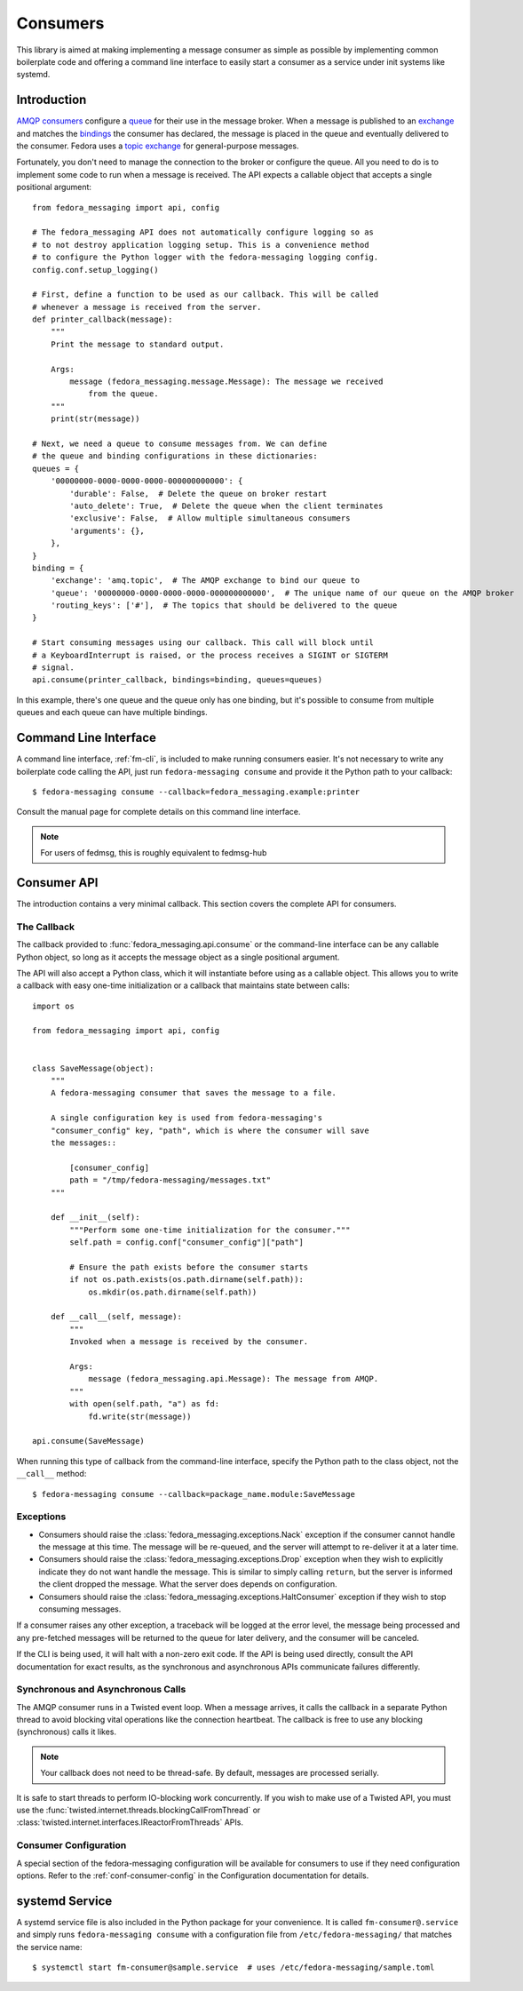 
.. _consumers:

=========
Consumers
=========

This library is aimed at making implementing a message consumer as simple as
possible by implementing common boilerplate code and offering a command line
interface to easily start a consumer as a service under init systems like
systemd.

Introduction
============

`AMQP consumers`_ configure a `queue`_ for their use in the message broker.
When a message is published to an `exchange`_ and matches the `bindings`_ the
consumer has declared, the message is placed in the queue and eventually
delivered to the consumer. Fedora uses a `topic exchange`_ for general-purpose
messages.

Fortunately, you don't need to manage the connection to the broker or configure
the queue. All you need to do is to implement some code to run when a message
is received. The API expects a callable object that accepts a single positional
argument::

    from fedora_messaging import api, config

    # The fedora_messaging API does not automatically configure logging so as
    # to not destroy application logging setup. This is a convenience method
    # to configure the Python logger with the fedora-messaging logging config.
    config.conf.setup_logging()

    # First, define a function to be used as our callback. This will be called
    # whenever a message is received from the server.
    def printer_callback(message):
        """
        Print the message to standard output.

        Args:
            message (fedora_messaging.message.Message): The message we received
                from the queue.
        """
        print(str(message))

    # Next, we need a queue to consume messages from. We can define
    # the queue and binding configurations in these dictionaries:
    queues = {
        '00000000-0000-0000-0000-000000000000': {
            'durable': False,  # Delete the queue on broker restart
            'auto_delete': True,  # Delete the queue when the client terminates
            'exclusive': False,  # Allow multiple simultaneous consumers
            'arguments': {},
        },
    }
    binding = {
        'exchange': 'amq.topic',  # The AMQP exchange to bind our queue to
        'queue': '00000000-0000-0000-0000-000000000000',  # The unique name of our queue on the AMQP broker
        'routing_keys': ['#'],  # The topics that should be delivered to the queue
    }

    # Start consuming messages using our callback. This call will block until
    # a KeyboardInterrupt is raised, or the process receives a SIGINT or SIGTERM
    # signal.
    api.consume(printer_callback, bindings=binding, queues=queues)

In this example, there's one queue and the queue only has one binding, but it's
possible to consume from multiple queues and each queue can have multiple
bindings.


Command Line Interface
======================

A command line interface, :ref:`fm-cli`, is included to make running
consumers easier. It's not necessary to write any boilerplate code calling the
API, just run ``fedora-messaging consume`` and provide it the Python path to
your callback::

    $ fedora-messaging consume --callback=fedora_messaging.example:printer

Consult the manual page for complete details on this command line interface.

.. note:: For users of fedmsg, this is roughly equivalent to fedmsg-hub


Consumer API
============

The introduction contains a very minimal callback. This section covers the
complete API for consumers.

The Callback
------------

The callback provided to :func:`fedora_messaging.api.consume` or the command-line
interface can be any callable Python object, so long as it accepts the message
object as a single positional argument.

The API will also accept a Python class, which it will instantiate before
using as a callable object. This allows you to write a callback with easy
one-time initialization or a callback that maintains state between calls::

    import os

    from fedora_messaging import api, config


    class SaveMessage(object):
        """
        A fedora-messaging consumer that saves the message to a file.

        A single configuration key is used from fedora-messaging's
        "consumer_config" key, "path", which is where the consumer will save
        the messages::

            [consumer_config]
            path = "/tmp/fedora-messaging/messages.txt"
        """

        def __init__(self):
            """Perform some one-time initialization for the consumer."""
            self.path = config.conf["consumer_config"]["path"]

            # Ensure the path exists before the consumer starts
            if not os.path.exists(os.path.dirname(self.path)):
                os.mkdir(os.path.dirname(self.path))

        def __call__(self, message):
            """
            Invoked when a message is received by the consumer.

            Args:
                message (fedora_messaging.api.Message): The message from AMQP.
            """
            with open(self.path, "a") as fd:
                fd.write(str(message))

    api.consume(SaveMessage)

When running this type of callback from the command-line interface, specify
the Python path to the class object, not the ``__call__`` method::

    $ fedora-messaging consume --callback=package_name.module:SaveMessage


Exceptions
----------

* Consumers should raise the :class:`fedora_messaging.exceptions.Nack`
  exception if the consumer cannot handle the message at this time. The message
  will be re-queued, and the server will attempt to re-deliver it at a later
  time.

* Consumers should raise the :class:`fedora_messaging.exceptions.Drop` exception
  when they wish to explicitly indicate they do not want handle the message. This
  is similar to simply calling ``return``, but the server is informed the client
  dropped the message. What the server does depends on configuration.

* Consumers should raise the :class:`fedora_messaging.exceptions.HaltConsumer`
  exception if they wish to stop consuming messages.

If a consumer raises any other exception, a traceback will be logged at the
error level, the message being processed and any pre-fetched messages will be
returned to the queue for later delivery, and the consumer will be canceled.

If the CLI is being used, it will halt with a non-zero exit code. If the API
is being used directly, consult the API documentation for exact results, as
the synchronous and asynchronous APIs communicate failures differently.


Synchronous and Asynchronous Calls
----------------------------------

The AMQP consumer runs in a Twisted event loop. When a message arrives, it
calls the callback in a separate Python thread to avoid blocking vital
operations like the connection heartbeat. The callback is free to use any
blocking (synchronous) calls it likes.

.. note:: Your callback does not need to be thread-safe. By default, messages
          are processed serially.

It is safe to start threads to perform IO-blocking work concurrently. If you
wish to make use of a Twisted API, you must use the
:func:`twisted.internet.threads.blockingCallFromThread` or
:class:`twisted.internet.interfaces.IReactorFromThreads` APIs.


Consumer Configuration
----------------------

A special section of the fedora-messaging configuration will be available for
consumers to use if they need configuration options. Refer to the
:ref:`conf-consumer-config` in the Configuration documentation for details.


systemd Service
===============

A systemd service file is also included in the Python package for your
convenience. It is called ``fm-consumer@.service`` and simply runs
``fedora-messaging consume`` with a configuration file from
``/etc/fedora-messaging/`` that matches the service name::

    $ systemctl start fm-consumer@sample.service  # uses /etc/fedora-messaging/sample.toml


.. _AMQP overview: https://www.rabbitmq.com/tutorials/amqp-concepts.html
.. _RabbitMQ tutorials: https://www.rabbitmq.com/getstarted.html
.. _pika: https://pika.readthedocs.io/
.. _bindings: https://www.rabbitmq.com/tutorials/amqp-concepts.html#bindings
.. _queue: https://www.rabbitmq.com/tutorials/amqp-concepts.html#queues
.. _AMQP consumers: https://www.rabbitmq.com/tutorials/amqp-concepts.html#consumers
.. _exchange: https://www.rabbitmq.com/tutorials/amqp-concepts.html#exchanges
.. _topic exchange: https://www.rabbitmq.com/tutorials/amqp-concepts.html#exchange-topic
